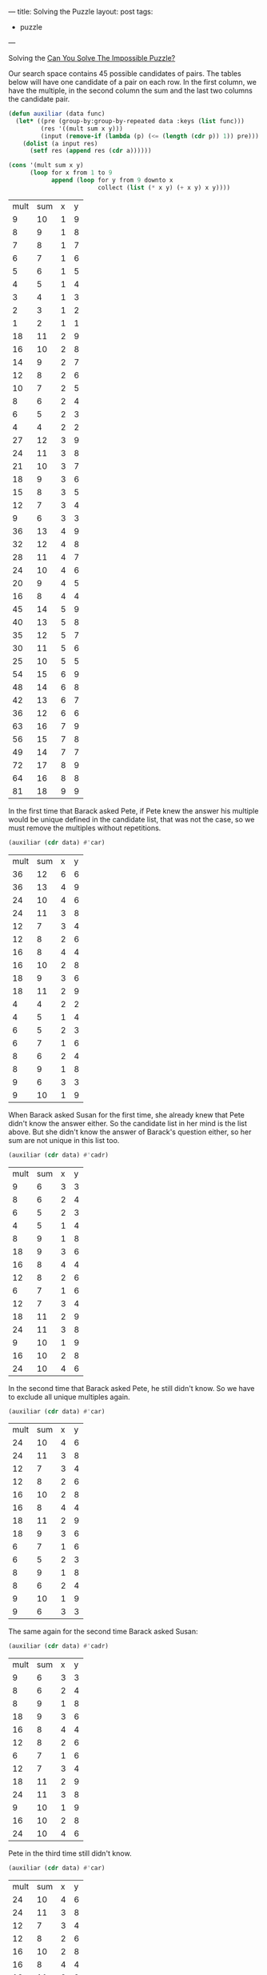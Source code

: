 ---
title: Solving the Puzzle
layout: post
tags:
 - puzzle
---
#+PROPERTY: cache yes
#+PROPERTY: results output
#+OPTIONS: toc:nil
#+PROPERTY: exports both


Solving the [[http://fivethirtyeight.com/features/can-you-solve-the-impossible-puzzle/][Can You Solve The Impossible Puzzle?]] 

Our search space contains 45 possible candidates of pairs. The tables
below will have one candidate of a pair on each row. In the first
column, we have the multiple, in the second column the sum and the
last two columns the candidate pair. 

#+name: start
#+BEGIN_SRC lisp :results value
  (defun auxiliar (data func)
    (let* ((pre (group-by:group-by-repeated data :keys (list func)))
           (res '((mult sum x y)))
           (input (remove-if (lambda (p) (<= (length (cdr p)) 1)) pre)))
      (dolist (a input res)
        (setf res (append res (cdr a))))))

  (cons '(mult sum x y) 
        (loop for x from 1 to 9
              append (loop for y from 9 downto x
                           collect (list (* x y) (+ x y) x y))))
#+END_SRC

#+RESULTS[c9211c8d8b42fa22785d8b17a75bb82cb7ebdda1]: start
| mult | sum | x | y |
|    9 |  10 | 1 | 9 |
|    8 |   9 | 1 | 8 |
|    7 |   8 | 1 | 7 |
|    6 |   7 | 1 | 6 |
|    5 |   6 | 1 | 5 |
|    4 |   5 | 1 | 4 |
|    3 |   4 | 1 | 3 |
|    2 |   3 | 1 | 2 |
|    1 |   2 | 1 | 1 |
|   18 |  11 | 2 | 9 |
|   16 |  10 | 2 | 8 |
|   14 |   9 | 2 | 7 |
|   12 |   8 | 2 | 6 |
|   10 |   7 | 2 | 5 |
|    8 |   6 | 2 | 4 |
|    6 |   5 | 2 | 3 |
|    4 |   4 | 2 | 2 |
|   27 |  12 | 3 | 9 |
|   24 |  11 | 3 | 8 |
|   21 |  10 | 3 | 7 |
|   18 |   9 | 3 | 6 |
|   15 |   8 | 3 | 5 |
|   12 |   7 | 3 | 4 |
|    9 |   6 | 3 | 3 |
|   36 |  13 | 4 | 9 |
|   32 |  12 | 4 | 8 |
|   28 |  11 | 4 | 7 |
|   24 |  10 | 4 | 6 |
|   20 |   9 | 4 | 5 |
|   16 |   8 | 4 | 4 |
|   45 |  14 | 5 | 9 |
|   40 |  13 | 5 | 8 |
|   35 |  12 | 5 | 7 |
|   30 |  11 | 5 | 6 |
|   25 |  10 | 5 | 5 |
|   54 |  15 | 6 | 9 |
|   48 |  14 | 6 | 8 |
|   42 |  13 | 6 | 7 |
|   36 |  12 | 6 | 6 |
|   63 |  16 | 7 | 9 |
|   56 |  15 | 7 | 8 |
|   49 |  14 | 7 | 7 |
|   72 |  17 | 8 | 9 |
|   64 |  16 | 8 | 8 |
|   81 |  18 | 9 | 9 |

In the first time that Barack asked Pete, if Pete knew the answer his
multiple would be unique defined in the candidate list, that was not
the case, so we must remove the multiples without repetitions.

#+name: step-1
#+BEGIN_SRC lisp :var data=start :results value
  (auxiliar (cdr data) #'car)
#+END_SRC

#+RESULTS[0a1358cf7ca4a4406313f32a911c83bbd2d83eab]: step-1
| mult | sum | x | y |
|   36 |  12 | 6 | 6 |
|   36 |  13 | 4 | 9 |
|   24 |  10 | 4 | 6 |
|   24 |  11 | 3 | 8 |
|   12 |   7 | 3 | 4 |
|   12 |   8 | 2 | 6 |
|   16 |   8 | 4 | 4 |
|   16 |  10 | 2 | 8 |
|   18 |   9 | 3 | 6 |
|   18 |  11 | 2 | 9 |
|    4 |   4 | 2 | 2 |
|    4 |   5 | 1 | 4 |
|    6 |   5 | 2 | 3 |
|    6 |   7 | 1 | 6 |
|    8 |   6 | 2 | 4 |
|    8 |   9 | 1 | 8 |
|    9 |   6 | 3 | 3 |
|    9 |  10 | 1 | 9 |

When Barack asked Susan for the first time, she already knew that Pete
didn't know the answer either. So the candidate list in her mind is
the list above. But she didn't know the answer of Barack's question
either, so her sum are not unique in this list too.

#+name: step-2
#+BEGIN_SRC lisp :var data=step-1 :results value
  (auxiliar (cdr data) #'cadr)
#+END_SRC

#+RESULTS[a3d0faf034776af5d6c4a9345568fe55abab1b36]: step-2
| mult | sum | x | y |
|    9 |   6 | 3 | 3 |
|    8 |   6 | 2 | 4 |
|    6 |   5 | 2 | 3 |
|    4 |   5 | 1 | 4 |
|    8 |   9 | 1 | 8 |
|   18 |   9 | 3 | 6 |
|   16 |   8 | 4 | 4 |
|   12 |   8 | 2 | 6 |
|    6 |   7 | 1 | 6 |
|   12 |   7 | 3 | 4 |
|   18 |  11 | 2 | 9 |
|   24 |  11 | 3 | 8 |
|    9 |  10 | 1 | 9 |
|   16 |  10 | 2 | 8 |
|   24 |  10 | 4 | 6 |

In the second time that Barack asked Pete, he still didn't know. So we
have to exclude all unique multiples again.

#+name: step-3
#+BEGIN_SRC lisp :var data=step-2 :results value
  (auxiliar (cdr data) #'car)
#+END_SRC

#+RESULTS[29091e5db94cdf69ed2d29d0954ec29088ab242a]: step-3
| mult | sum | x | y |
|   24 |  10 | 4 | 6 |
|   24 |  11 | 3 | 8 |
|   12 |   7 | 3 | 4 |
|   12 |   8 | 2 | 6 |
|   16 |  10 | 2 | 8 |
|   16 |   8 | 4 | 4 |
|   18 |  11 | 2 | 9 |
|   18 |   9 | 3 | 6 |
|    6 |   7 | 1 | 6 |
|    6 |   5 | 2 | 3 |
|    8 |   9 | 1 | 8 |
|    8 |   6 | 2 | 4 |
|    9 |  10 | 1 | 9 |
|    9 |   6 | 3 | 3 |

The same again for the second time Barack asked Susan:

#+name: step-4
#+BEGIN_SRC lisp :var data=step-3 :results value
  (auxiliar (cdr data) #'cadr)
#+END_SRC

#+RESULTS[8f4ab88d475e3770ab85a7587e199dde6b89e219]: step-4
| mult | sum | x | y |
|    9 |   6 | 3 | 3 |
|    8 |   6 | 2 | 4 |
|    8 |   9 | 1 | 8 |
|   18 |   9 | 3 | 6 |
|   16 |   8 | 4 | 4 |
|   12 |   8 | 2 | 6 |
|    6 |   7 | 1 | 6 |
|   12 |   7 | 3 | 4 |
|   18 |  11 | 2 | 9 |
|   24 |  11 | 3 | 8 |
|    9 |  10 | 1 | 9 |
|   16 |  10 | 2 | 8 |
|   24 |  10 | 4 | 6 |

Pete in the third time still didn't know.

#+name: step-5
#+BEGIN_SRC lisp :var data=step-4 :results value
  (auxiliar (cdr data) #'car)
#+END_SRC

#+RESULTS[a4f82476e9f5b91c7365bfbcd243eb9a5b0ef184]: step-5
| mult | sum | x | y |
|   24 |  10 | 4 | 6 |
|   24 |  11 | 3 | 8 |
|   12 |   7 | 3 | 4 |
|   12 |   8 | 2 | 6 |
|   16 |  10 | 2 | 8 |
|   16 |   8 | 4 | 4 |
|   18 |  11 | 2 | 9 |
|   18 |   9 | 3 | 6 |
|    8 |   9 | 1 | 8 |
|    8 |   6 | 2 | 4 |
|    9 |  10 | 1 | 9 |
|    9 |   6 | 3 | 3 |

Susan in the third still didn't know.

#+name: step-6
#+BEGIN_SRC lisp :var data=step-5 :results value
  (auxiliar (cdr data) #'cadr)
#+END_SRC

#+RESULTS[d5ef11d7b9e904ae92893a3e7719922628e8fcd6]: step-6
| mult | sum | x | y |
|    9 |   6 | 3 | 3 |
|    8 |   6 | 2 | 4 |
|    8 |   9 | 1 | 8 |
|   18 |   9 | 3 | 6 |
|   16 |   8 | 4 | 4 |
|   12 |   8 | 2 | 6 |
|   18 |  11 | 2 | 9 |
|   24 |  11 | 3 | 8 |
|    9 |  10 | 1 | 9 |
|   16 |  10 | 2 | 8 |
|   24 |  10 | 4 | 6 |

Pete once more didn't know:

#+name: step-7
#+BEGIN_SRC lisp :var data=step-6 :results value
  (auxiliar (cdr data) #'car)
#+END_SRC

#+RESULTS[210f459fccb8d83504937e6ab5153c40933d1478]: step-7
| mult | sum | x | y |
|   24 |  10 | 4 | 6 |
|   24 |  11 | 3 | 8 |
|   16 |  10 | 2 | 8 |
|   16 |   8 | 4 | 4 |
|   18 |  11 | 2 | 9 |
|   18 |   9 | 3 | 6 |
|    8 |   9 | 1 | 8 |
|    8 |   6 | 2 | 4 |
|    9 |  10 | 1 | 9 |
|    9 |   6 | 3 | 3 |

Susan in the fourth time didn't know either:

#+name: step-8
#+BEGIN_SRC lisp :var data=step-7 :results value
  (auxiliar (cdr data) #'cadr)
#+END_SRC

#+RESULTS[6fb43a3379ff627dcfbfb028689022f9ed6e11c8]: step-8
| mult | sum | x | y |
|    9 |   6 | 3 | 3 |
|    8 |   6 | 2 | 4 |
|    8 |   9 | 1 | 8 |
|   18 |   9 | 3 | 6 |
|   18 |  11 | 2 | 9 |
|   24 |  11 | 3 | 8 |
|    9 |  10 | 1 | 9 |
|   16 |  10 | 2 | 8 |
|   24 |  10 | 4 | 6 |

At this moment, in the fifth time, Pete knew the answer. That is, his
number should be 16, since this is the only multiple that unique
defines the candidates: 2 and 8. 

If Pete didn't knew at this time, Barack would have asked once more to
Susan and we would have to exclude the pair =(2,8)= from the list of
candidates:

#+name: step-9
#+BEGIN_SRC lisp :var data=step-8 :results value
  (auxiliar (cdr data) #'car)
#+END_SRC

#+RESULTS[0b1b6db3323d938fef641a61b3d73026a79b4a84]: step-9
| mult | sum | x | y |
|   24 |  10 | 4 | 6 |
|   24 |  11 | 3 | 8 |
|   18 |  11 | 2 | 9 |
|   18 |   9 | 3 | 6 |
|    8 |   9 | 1 | 8 |
|    8 |   6 | 2 | 4 |
|    9 |  10 | 1 | 9 |
|    9 |   6 | 3 | 3 |

In this candidate list, Susan would not be able to identify the
numbers since no sum is unique.
